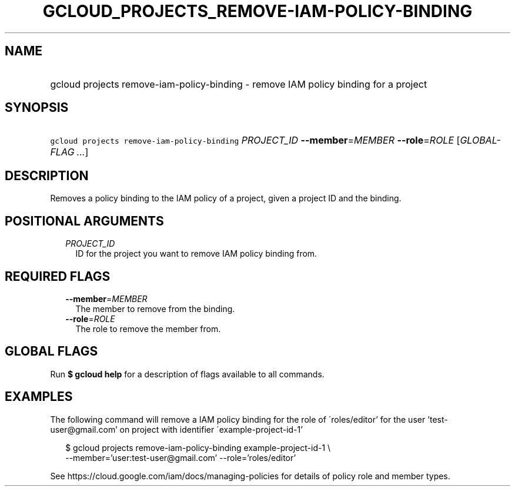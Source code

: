 
.TH "GCLOUD_PROJECTS_REMOVE\-IAM\-POLICY\-BINDING" 1



.SH "NAME"
.HP
gcloud projects remove\-iam\-policy\-binding \- remove IAM policy binding for a project



.SH "SYNOPSIS"
.HP
\f5gcloud projects remove\-iam\-policy\-binding\fR \fIPROJECT_ID\fR \fB\-\-member\fR=\fIMEMBER\fR \fB\-\-role\fR=\fIROLE\fR [\fIGLOBAL\-FLAG\ ...\fR]



.SH "DESCRIPTION"

Removes a policy binding to the IAM policy of a project, given a project ID and
the binding.



.SH "POSITIONAL ARGUMENTS"

.RS 2m
.TP 2m
\fIPROJECT_ID\fR
ID for the project you want to remove IAM policy binding from.


.RE
.sp

.SH "REQUIRED FLAGS"

.RS 2m
.TP 2m
\fB\-\-member\fR=\fIMEMBER\fR
The member to remove from the binding.

.TP 2m
\fB\-\-role\fR=\fIROLE\fR
The role to remove the member from.


.RE
.sp

.SH "GLOBAL FLAGS"

Run \fB$ gcloud help\fR for a description of flags available to all commands.



.SH "EXAMPLES"

The following command will remove a IAM policy binding for the role of
\'roles/editor' for the user 'test\-user@gmail.com' on project with identifier
\'example\-project\-id\-1'

.RS 2m
$ gcloud projects remove\-iam\-policy\-binding example\-project\-id\-1 \e
    \-\-member='user:test\-user@gmail.com' \-\-role='roles/editor'
.RE

See https://cloud.google.com/iam/docs/managing\-policies for details of policy
role and member types.
